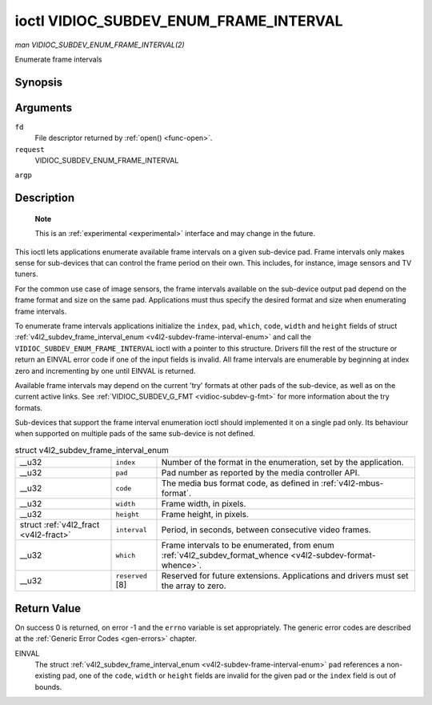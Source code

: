 
.. _vidioc-subdev-enum-frame-interval:

=======================================
ioctl VIDIOC_SUBDEV_ENUM_FRAME_INTERVAL
=======================================

*man VIDIOC_SUBDEV_ENUM_FRAME_INTERVAL(2)*

Enumerate frame intervals


Synopsis
========

.. c:function:: int ioctl( int fd, int request, struct v4l2_subdev_frame_interval_enum * argp )

Arguments
=========

``fd``
    File descriptor returned by :ref:`open() <func-open>`.

``request``
    VIDIOC_SUBDEV_ENUM_FRAME_INTERVAL

``argp``


Description
===========

    **Note**

    This is an :ref:`experimental <experimental>` interface and may change in the future.

This ioctl lets applications enumerate available frame intervals on a given sub-device pad. Frame intervals only makes sense for sub-devices that can control the frame period on
their own. This includes, for instance, image sensors and TV tuners.

For the common use case of image sensors, the frame intervals available on the sub-device output pad depend on the frame format and size on the same pad. Applications must thus
specify the desired format and size when enumerating frame intervals.

To enumerate frame intervals applications initialize the ``index``, ``pad``, ``which``, ``code``, ``width`` and ``height`` fields of struct
:ref:`v4l2_subdev_frame_interval_enum <v4l2-subdev-frame-interval-enum>` and call the ``VIDIOC_SUBDEV_ENUM_FRAME_INTERVAL`` ioctl with a pointer to this structure. Drivers
fill the rest of the structure or return an EINVAL error code if one of the input fields is invalid. All frame intervals are enumerable by beginning at index zero and incrementing
by one until EINVAL is returned.

Available frame intervals may depend on the current 'try' formats at other pads of the sub-device, as well as on the current active links. See
:ref:`VIDIOC_SUBDEV_G_FMT <vidioc-subdev-g-fmt>` for more information about the try formats.

Sub-devices that support the frame interval enumeration ioctl should implemented it on a single pad only. Its behaviour when supported on multiple pads of the same sub-device is
not defined.


.. _v4l2-subdev-frame-interval-enum:

.. table:: struct v4l2_subdev_frame_interval_enum

    +-----------------------------------------------+-----------------------------------------------+--------------------------------------------------------------------------------------------+
    | __u32                                         | ``index``                                     | Number of the format in the enumeration, set by the application.                           |
    +-----------------------------------------------+-----------------------------------------------+--------------------------------------------------------------------------------------------+
    | __u32                                         | ``pad``                                       | Pad number as reported by the media controller API.                                        |
    +-----------------------------------------------+-----------------------------------------------+--------------------------------------------------------------------------------------------+
    | __u32                                         | ``code``                                      | The media bus format code, as defined in :ref:`v4l2-mbus-format`.                          |
    +-----------------------------------------------+-----------------------------------------------+--------------------------------------------------------------------------------------------+
    | __u32                                         | ``width``                                     | Frame width, in pixels.                                                                    |
    +-----------------------------------------------+-----------------------------------------------+--------------------------------------------------------------------------------------------+
    | __u32                                         | ``height``                                    | Frame height, in pixels.                                                                   |
    +-----------------------------------------------+-----------------------------------------------+--------------------------------------------------------------------------------------------+
    | struct :ref:`v4l2_fract   <v4l2-fract>`       | ``interval``                                  | Period, in seconds, between consecutive video frames.                                      |
    +-----------------------------------------------+-----------------------------------------------+--------------------------------------------------------------------------------------------+
    | __u32                                         | ``which``                                     | Frame intervals to be enumerated, from enum                                                |
    |                                               |                                               | :ref:`v4l2_subdev_format_whence     <v4l2-subdev-format-whence>`.                          |
    +-----------------------------------------------+-----------------------------------------------+--------------------------------------------------------------------------------------------+
    | __u32                                         | ``reserved``  [8]                             | Reserved for future extensions. Applications and drivers must set the array to zero.       |
    +-----------------------------------------------+-----------------------------------------------+--------------------------------------------------------------------------------------------+



Return Value
============

On success 0 is returned, on error -1 and the ``errno`` variable is set appropriately. The generic error codes are described at the :ref:`Generic Error Codes <gen-errors>`
chapter.

EINVAL
    The struct :ref:`v4l2_subdev_frame_interval_enum <v4l2-subdev-frame-interval-enum>` ``pad`` references a non-existing pad, one of the ``code``, ``width`` or ``height``
    fields are invalid for the given pad or the ``index`` field is out of bounds.

